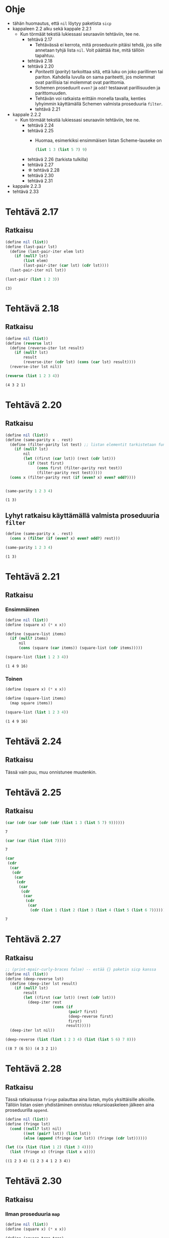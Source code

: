 #+LATEX_HEADER: \usepackage{forest}
* Ohje
  - tähän huomautus, että ~nil~ löytyy paketista ~sicp~
  - kappaleen 2.2 alku sekä kappale 2.2.1
    - Kun törmäät tekstiä lukiessasi seuraaviin tehtäviin, tee ne.
      - tehtävä 2.17
        - Tehtävässä ei kerrota, mitä proseduurin pitäisi tehdä, jos sille
          annetaan tyhjä lista ~nil~. Voit päättää itse, mitä tällöin
          tapahtuu.
      - tehtävä 2.18
      - tehtävä 2.20
        - /Pariteetti/ (/parity/) tarkoittaa sitä, että luku on joko
          parillinen tai pariton. Kahdella luvulla on sama pariteetti,
          jos molemmat ovat parillisia tai molemmat ovat parittomia.
        - Schemen proseduurit ~even?~ ja ~odd?~ testaavat parillisuuden ja
          parittomuuden.
        - Tehtävän voi ratkaista erittäin monella tavalla, kenties
          lyhyimmin käyttämällä Schemen valmista proseduuria ~filter~.
        - tehtävä 2.21
  - kappale 2.2.2
    - Kun törmäät tekstiä lukiessasi seuraaviin tehtäviin, tee ne.
      - tehtävä 2.24
      - tehtävä 2.25
        - Huomaa, esimerkiksi ensimmäisen listan Scheme-lauseke on 
          #+BEGIN_SRC scheme :exports code
            (list 1 3 (list 5 7) 9)      
          #+END_SRC
      - tehtävä 2.26 (tarkista tulkilla)
      - tehtävä 2.27
      - \star tehtävä 2.28
      - tehtävä 2.30
      - tehtävä 2.31
  - kappale 2.2.3
  - tehtävä 2.33
* Tehtävä 2.17
** Ratkaisu
   #+BEGIN_SRC scheme :exports both :cache yes :results verbatim
     (define nil (list))
     (define (last-pair lst)
       (define (last-pair-iter elem lst)
         (if (null? lst)
             (list elem)
             (last-pair-iter (car lst) (cdr lst))))
       (last-pair-iter nil lst))

     (last-pair (list 1 2 3))
   #+END_SRC

   #+RESULTS[1507105e1dbe98519527f8d9b8a70d03dd704da0]:
   : (3)

* Tehtävä 2.18
** Ratkaisu
   #+BEGIN_SRC scheme :exports both :cache yes :results verbatim
     (define nil (list))
     (define (reverse lst)
       (define (reverse-iter lst result)
         (if (null? lst)
             result
             (reverse-iter (cdr lst) (cons (car lst) result))))
       (reverse-iter lst nil))

     (reverse (list 1 2 3 4))
   #+END_SRC

   #+RESULTS[a9aaa1a2a8d9b4354aae2ebd15f11f7bea2ec2f3]:
   : (4 3 2 1)

* Tehtävä 2.20
** Ratkaisu
   #+BEGIN_SRC scheme :exports both :cache yes :results verbatim
     (define nil (list))
     (define (same-parity x . rest)
       (define (filter-parity lst test) ;; listan elementit tarkistetaan funktiolla test
         (if (null? lst) 
             nil
             (let ((first (car lst)) (rest (cdr lst)))
               (if (test first)
                   (cons first (filter-parity rest test))
                   (filter-parity rest test)))))
       (cons x (filter-parity rest (if (even? x) even? odd?))))


     (same-parity 1 2 3 4)
   #+END_SRC

   #+RESULTS[be057c15cfb249f10ff822afac2200fa7cd99161]:
   : (1 3)

** Lyhyt ratkaisu käyttämällä valmista proseduuria ~filter~
   #+BEGIN_SRC scheme :exports both :cache yes :results verbatim
     (define (same-parity x . rest)
       (cons x (filter (if (even? x) even? odd?) rest)))

     (same-parity 1 2 3 4)
   #+END_SRC

   #+RESULTS[7a63afa30cbf6ddb151366667c5dc6e5b5046b51]:
   : (1 3)

* Tehtävä 2.21
** Ratkaisu
*** Ensimmäinen 
    #+BEGIN_SRC scheme :exports both :cache yes :results verbatim
      (define nil (list))
      (define (square x) (* x x))

      (define (square-list items)
        (if (null? items)
            nil
            (cons (square (car items)) (square-list (cdr items)))))

      (square-list (list 1 2 3 4))
    #+END_SRC

    #+RESULTS[8313ec474b3646dad8afd19fd858cd4ce8aaa67e]:
    : (1 4 9 16)

*** Toinen
    #+BEGIN_SRC scheme :exports both :cache yes :results verbatim
      (define (square x) (* x x))

      (define (square-list items)
        (map square items))

      (square-list (list 1 2 3 4))
    #+END_SRC

    #+RESULTS[31b2418988abe1aec60b8037207885bb5fa64bfc]:
    : (1 4 9 16)

* Tehtävä 2.24
** Ratkaisu
   Tässä vain puu, muu onnistunee muutenkin.
   #+BEGIN_CENTER
   \begin{forest}
   [(2 (3 4))
    [2]
    [(3 4)
     [3]
     [4]]]]
   \end{forest}
   #+END_CENTER
* Tehtävä 2.25
** Ratkaisu
   #+BEGIN_SRC scheme :exports both :cache yes
     (car (cdr (car (cdr (cdr (list 1 3 (list 5 7) 9))))))
   #+END_SRC

   #+RESULTS[6f5c1dad35b373d09a2815ed757e4f5cdb166c07]:
   : 7

   #+BEGIN_SRC scheme :exports both :cache yes
     (car (car (list (list 7))))
   #+END_SRC

   #+RESULTS[5d29cd3a020640fee775a10d6dcc3d93de8e328f]:
   : 7

   #+BEGIN_SRC scheme :exports both :cache yes
     (car
      (cdr
       (car
        (cdr
         (car
          (cdr
           (car
            (cdr
             (car
              (cdr
               (car
                (cdr (list 1 (list 2 (list 3 (list 4 (list 5 (list 6 7))))))))))))))))))
   #+END_SRC

   #+RESULTS[85a9b591db3f2f19079a479801230788c8b1e3fb]:
   : 7
* Tehtävä 2.27
** Ratkaisu
   #+BEGIN_SRC scheme :exports both :results value verbatim
     ;; (print-mpair-curly-braces false) -- estää {} paketin sicp kanssa
     (define nil (list))
     (define (deep-reverse lst)
       (define (deep-iter lst result)
         (if (null? lst)
             result
             (let ((first (car lst)) (rest (cdr lst)))
               (deep-iter rest
                          (cons (if
                                 (pair? first)
                                 (deep-reverse first)
                                 first)
                                result)))))
       (deep-iter lst nil))

     (deep-reverse (list (list 1 2 3 4) (list (list 5 6) 7 8)))
   #+END_SRC

   #+RESULTS:
   : ((8 7 (6 5)) (4 3 2 1))

* Tehtävä 2.28
** Ratkaisu
   Tässä ratkaisussa ~fringe~ palauttaa aina listan, myös
   yksittäisille alkioille. Tällöin listan osien yhdistäminen onnistuu
   rekursioaskeleen jälkeen aina proseduurilla ~append~.
   #+BEGIN_SRC scheme :exports both :cache yes :results verbatim
     (define nil (list))
     (define (fringe lst)
       (cond ((null? lst) nil)
             ((not (pair? lst)) (list lst))
             (else (append (fringe (car lst)) (fringe (cdr lst))))))

     (let ((x (list (list 1 2) (list 3 4))))
       (list (fringe x) (fringe (list x x))))
   #+END_SRC

   #+RESULTS[588027f78b1922fc30b9b09fa9de2cefabb31f04]:
   : ((1 2 3 4) (1 2 3 4 1 2 3 4))

* Tehtävä 2.30
** Ratkaisu
*** Ilman proseduuria ~map~
    #+BEGIN_SRC scheme :exports both :cache yes :results verbatim
      (define nil (list))
      (define (square x) (* x x))

      (define (square-tree tree)
        (cond ((null? tree) nil)
              ((not (pair? tree)) (square tree))
              (else (cons (square-tree (car tree))
                          (square-tree (cdr tree))))))

      (square-tree
       (list 1
             (list 2 (list 3 4) 5)
             (list 6 7)))
    #+END_SRC

    #+RESULTS[6e428181b4bcb50ab51bf1e8e6df7c4c13e5ce82]:
    : (1 (4 (9 16) 25) (36 49))

*** Ja käytössä ~map~
    #+BEGIN_SRC scheme :exports both :cache yes :results verbatim
      (define (square x) (* x x))

      (define (square-tree tree)
        (map (lambda (sub-tree)
               (if (pair? sub-tree)
                   (square-tree sub-tree)
                   (square sub-tree)))
             tree))

      (square-tree
       (list 1
             (list 2 (list 3 4) 5)
             (list 6 7)))
    #+END_SRC

    #+RESULTS[cf7faeb80595443c98d9176cd2814f933d8eca65]:
    : (1 (4 (9 16) 25) (36 49))

* Tehtävä 2.31
** Ratkaisu
    #+BEGIN_SRC scheme :exports both :cache yes :results verbatim
      (define (square x) (* x x))

      (define (tree-map proc tree)
        (map (lambda (sub-tree)
               (if (pair? sub-tree)
                   (tree-map proc sub-tree)
                   (proc sub-tree)))
             tree))

      (define (square-tree tree)
        (tree-map square tree))

      (square-tree
       (list 1
             (list 2 (list 3 4) 5)
             (list 6 7)))
    #+END_SRC

    #+RESULTS[5890d0fe81d7d16b4bc448834e8dd80e86adc8c8]:
    : (1 (4 (9 16) 25) (36 49))
* Tehtävä 2.33
** Ratkaisu
   #+BEGIN_SRC scheme :exports both :cache yes :results verbatim
     (define nil (list))
     (define (accumulate op initial sequence)
       (if (null? sequence)
           initial
           (op (car sequence)
               (accumulate op 
                           initial 
                           (cdr sequence)))))

     (define (map p sequence)
       (accumulate (lambda (x y) (cons (p x) y)) 
                   nil sequence))

     (define (append seq1 seq2)
       (accumulate cons seq2 seq1))

     (define (length sequence)
       (accumulate (lambda (x y) (+ y 1)) 0 sequence))

     (let ((l (list 1 2 3 4)) (t (list 7 8 9 10)))
       (list (map (lambda (x) (* x 2)) l)
             (append l t)
             (length t)))
   #+END_SRC

   #+RESULTS[975a5c59794a413b6cad5abf8bc14c38c7ebd1bc]:
   : ((2 4 6 8) (1 2 3 4 7 8 9 10) 4)
